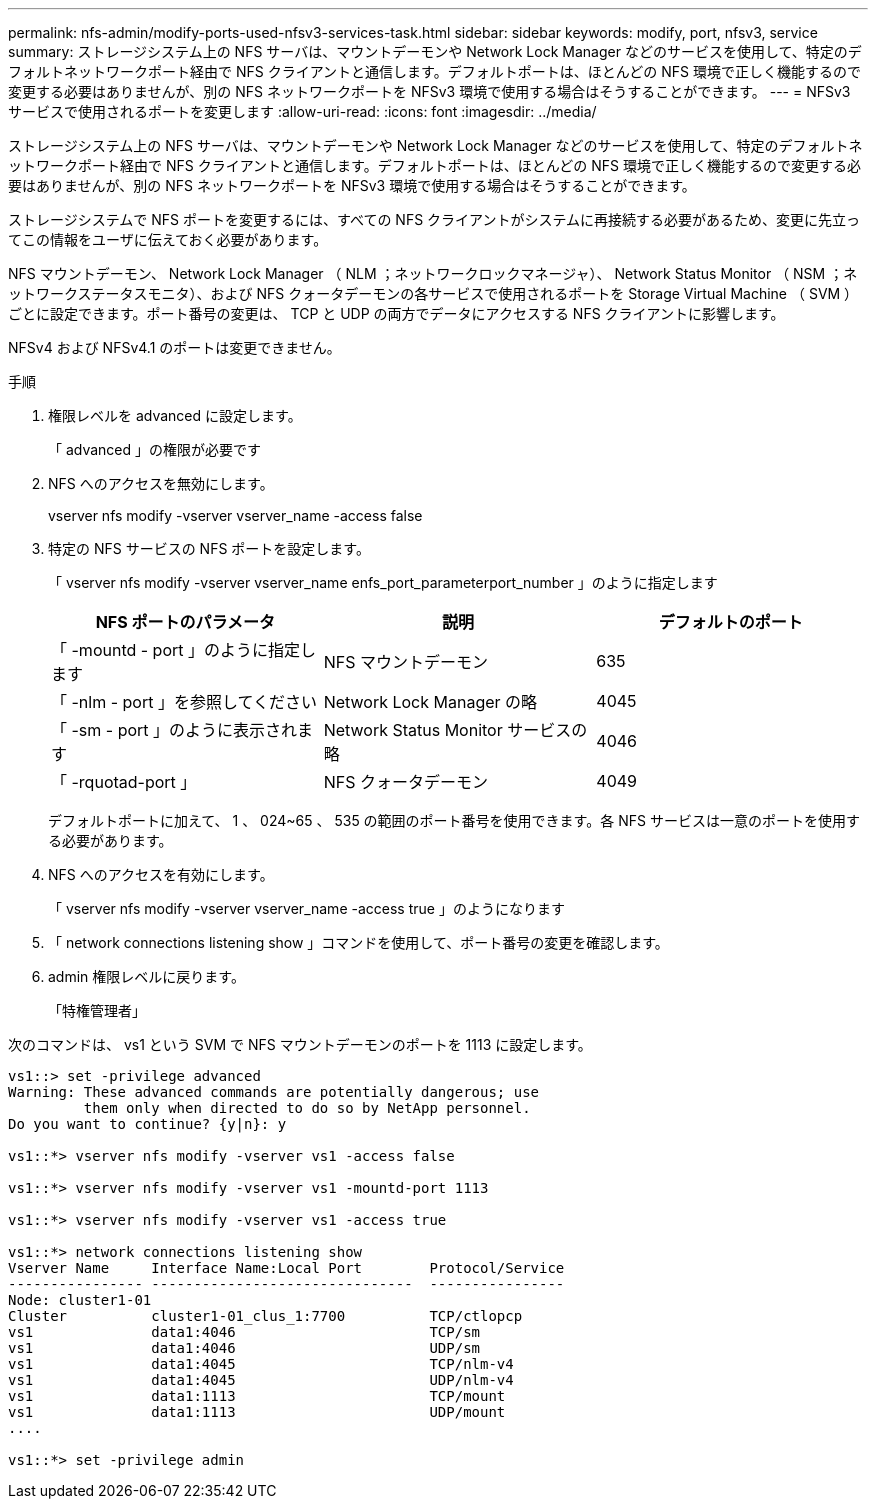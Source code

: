 ---
permalink: nfs-admin/modify-ports-used-nfsv3-services-task.html 
sidebar: sidebar 
keywords: modify, port, nfsv3, service 
summary: ストレージシステム上の NFS サーバは、マウントデーモンや Network Lock Manager などのサービスを使用して、特定のデフォルトネットワークポート経由で NFS クライアントと通信します。デフォルトポートは、ほとんどの NFS 環境で正しく機能するので変更する必要はありませんが、別の NFS ネットワークポートを NFSv3 環境で使用する場合はそうすることができます。 
---
= NFSv3 サービスで使用されるポートを変更します
:allow-uri-read: 
:icons: font
:imagesdir: ../media/


[role="lead"]
ストレージシステム上の NFS サーバは、マウントデーモンや Network Lock Manager などのサービスを使用して、特定のデフォルトネットワークポート経由で NFS クライアントと通信します。デフォルトポートは、ほとんどの NFS 環境で正しく機能するので変更する必要はありませんが、別の NFS ネットワークポートを NFSv3 環境で使用する場合はそうすることができます。

ストレージシステムで NFS ポートを変更するには、すべての NFS クライアントがシステムに再接続する必要があるため、変更に先立ってこの情報をユーザに伝えておく必要があります。

NFS マウントデーモン、 Network Lock Manager （ NLM ；ネットワークロックマネージャ）、 Network Status Monitor （ NSM ；ネットワークステータスモニタ）、および NFS クォータデーモンの各サービスで使用されるポートを Storage Virtual Machine （ SVM ）ごとに設定できます。ポート番号の変更は、 TCP と UDP の両方でデータにアクセスする NFS クライアントに影響します。

NFSv4 および NFSv4.1 のポートは変更できません。

.手順
. 権限レベルを advanced に設定します。
+
「 advanced 」の権限が必要です

. NFS へのアクセスを無効にします。
+
vserver nfs modify -vserver vserver_name -access false

. 特定の NFS サービスの NFS ポートを設定します。
+
「 vserver nfs modify -vserver vserver_name enfs_port_parameterport_number 」のように指定します

+
[cols="3*"]
|===
| NFS ポートのパラメータ | 説明 | デフォルトのポート 


 a| 
「 -mountd - port 」のように指定します
 a| 
NFS マウントデーモン
 a| 
635



 a| 
「 -nlm - port 」を参照してください
 a| 
Network Lock Manager の略
 a| 
4045



 a| 
「 -sm - port 」のように表示されます
 a| 
Network Status Monitor サービスの略
 a| 
4046



 a| 
「 -rquotad-port 」
 a| 
NFS クォータデーモン
 a| 
4049

|===
+
デフォルトポートに加えて、 1 、 024~65 、 535 の範囲のポート番号を使用できます。各 NFS サービスは一意のポートを使用する必要があります。

. NFS へのアクセスを有効にします。
+
「 vserver nfs modify -vserver vserver_name -access true 」のようになります

. 「 network connections listening show 」コマンドを使用して、ポート番号の変更を確認します。
. admin 権限レベルに戻ります。
+
「特権管理者」



次のコマンドは、 vs1 という SVM で NFS マウントデーモンのポートを 1113 に設定します。

[listing]
----
vs1::> set -privilege advanced
Warning: These advanced commands are potentially dangerous; use
         them only when directed to do so by NetApp personnel.
Do you want to continue? {y|n}: y

vs1::*> vserver nfs modify -vserver vs1 -access false

vs1::*> vserver nfs modify -vserver vs1 -mountd-port 1113

vs1::*> vserver nfs modify -vserver vs1 -access true

vs1::*> network connections listening show
Vserver Name     Interface Name:Local Port        Protocol/Service
---------------- -------------------------------  ----------------
Node: cluster1-01
Cluster          cluster1-01_clus_1:7700          TCP/ctlopcp
vs1              data1:4046                       TCP/sm
vs1              data1:4046                       UDP/sm
vs1              data1:4045                       TCP/nlm-v4
vs1              data1:4045                       UDP/nlm-v4
vs1              data1:1113                       TCP/mount
vs1              data1:1113                       UDP/mount
....

vs1::*> set -privilege admin
----